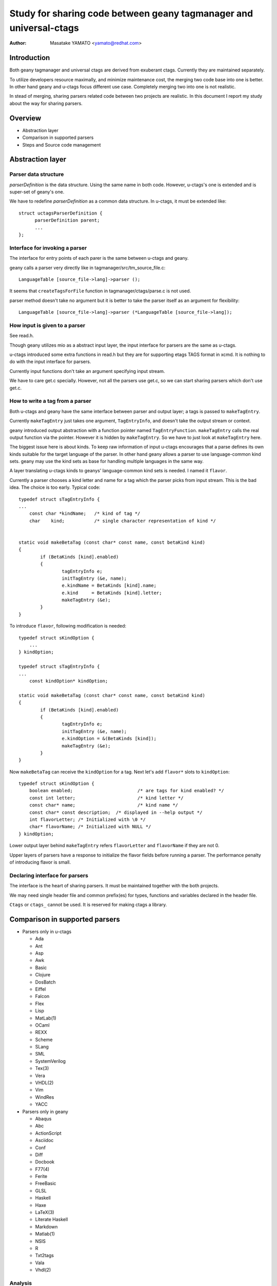 ================================================================================================
Study for sharing code between geany tagmanager and universal-ctags
================================================================================================

:Author: Masatake YAMATO <yamato@redhat.com>

Introduction
================================================

Both geany tagmanager and universal ctags are derived from exuberant
ctags. Currently they are maintained separately.

To utilize developers resource maximally, and minimize maintenance
cost, the merging two code base into one is better. In other hand
geany and u-ctags focus different use case. Completely merging
two into one is not realistic.

In stead of merging, sharing parsers related code between two
projects are realistic. In this document I report my study
about the way for sharing parsers.

Overview
================================================

* Abstraction layer
* Comparison in supported parsers
* Steps and Source code management

Abstraction layer
========================================================


Parser data structure
--------------------------------------------------------

`parserDefinition` is the data structure. Using the same
name in both code. However, u-ctags's one is extended and
is super-set of geany's one.

We have to redefine `parserDefinition` as a common data
structure. In u-ctags, it must be extended like::

  struct uctagsParserDefinition {
	parserDefinition parent;
	...
  };


Interface for invoking a parser
--------------------------------------------------------
The interface for entry points of each parer is the same
between u-ctags and geany.

geany calls a parser very directly like in tagmanager/src/tm_source_file.c::

  LanguageTable [source_file->lang]->parser ();

It seems that ``createTagsForFile`` function in
tagmanager/ctags/parse.c is not used.

parser method doesn't take no argument but it is better to
take the parser itself as an argument for flexibility::

    LanguageTable [source_file->lang]->parser (*LanguageTable [source_file->lang]);

How input is given to a parser
--------------------------------------------------------
See read.h.

Though geany utilizes mio as a abstract input layer,
the input interface for parsers are the same as u-ctags.

u-ctags introduced some extra functions in read.h but they
are for supporting etags TAGS format in xcmd. It is nothing
to do with the input interface for parsers.

Currently input functions don't take an argument specifying
input stream.

We have to care get.c specially.
However, not all the parsers use get.c, so we can start sharing
parsers which don't use get.c.

How to write a tag from a parser
--------------------------------------------------------

Both u-ctags and geany have the same interface between
parser and output layer; a tags is passed to ``makeTagEntry``.

Currently ``makeTagEntry`` just takes one argument, ``TagEntryInfo``,
and doesn't take the output stream or context.

geany introduced output abstraction with a function pointer
named ``TagEntryFunction``. ``makeTagEntry`` calls the
real output function via the pointer. However it is hidden by
``makeTagEntry``. So we have to just look at ``makeTagEntry`` here.

The biggest issue here is about kinds. To keep raw information of
input u-ctags encourages that a parse defines its own kinds suitable
for the target language of the parser. In other hand geany allows a
parser to use language-common kind sets.  geany may use the kind sets
as base for handling multiple languages in the same way.

A layer translating u-ctags kinds to geanys' language-common kind sets
is needed. I named it ``flavor``.

Currently a parser chooses a kind letter and name for a tag which the
parser picks from input stream. This is the bad idea. The choice
is too early. Typical code::

    typedef struct sTagEntryInfo {
    ...
	const char *kindName;	/* kind of tag */
	char	kind;		/* single character representation of kind */


    static void makeBetaTag (const char* const name, const betaKind kind)
    {
	    if (BetaKinds [kind].enabled)
	    {
		    tagEntryInfo e;
		    initTagEntry (&e, name);
		    e.kindName = BetaKinds [kind].name;
		    e.kind     = BetaKinds [kind].letter;
		    makeTagEntry (&e);
	    }
    }


To introduce ``flavor``, following modification is needed::

    typedef struct sKindOption {
	...
    } kindOption;

    typedef struct sTagEntryInfo {
    ...
	const kindOption* kindOption;

    static void makeBetaTag (const char* const name, const betaKind kind)
    {
	    if (BetaKinds [kind].enabled)
	    {
		    tagEntryInfo e;
		    initTagEntry (&e, name);
		    e.kindOption = &(BetaKinds [kind]);
		    makeTagEntry (&e);
	    }
    }


Now ``makeBetaTag`` can receive the ``kindOption`` for a tag.
Next let's add ``flavor*`` slots to ``kindOption``::

    typedef struct sKindOption {
	boolean enabled;			/* are tags for kind enabled? */
	const int letter;			/* kind letter */
	const char* name;			/* kind name */
	const char* const description;	/* displayed in --help output */
	int flavorLetter; /* Initialized with \0 */
	char* flavorName; /* Initialized with NULL */
    } kindOption;

Lower output layer behind ``makeTagEntry`` refers ``flavorLetter``
and ``flavorName`` if they are not 0.

Upper layers of parsers have a response to initialize the flavor
fields before running a parser.  The performance penalty of
introducing flavor is small.


Declaring interface for parsers
--------------------------------------------------------
The interface is the heart of sharing parsers.
It must be maintained together with the both projects.

We may need single header file and common prefix(es) for types,
functions and variables declared in the header file.

``Ctags`` or ``ctags_`` cannot be used. It is reserved for making
ctags a library.


Comparison in supported parsers
========================================================

* Parsers only in u-ctags

  - Ada
  - Ant
  - Asp
  - Awk
  - Basic
  - Clojure
  - DosBatch
  - Eiffel
  - Falcon
  - Flex
  - Lisp
  - MatLab(1)
  - OCaml
  - REXX
  - Scheme
  - SLang
  - SML
  - SystemVerilog
  - Tex(3)
  - Vera
  - VHDL(2)
  - Vim
  - WindRes
  - YACC

* Parsers only in geany

  - Abaqus
  - Abc
  - ActionScript
  - Asciidoc
  - Conf
  - Diff
  - Docbook
  - F77(4)
  - Ferite
  - FreeBasic
  - GLSL
  - Haskell
  - Haxe
  - LaTeX(3)
  - Literate Haskell
  - Markdown
  - Matlab(1)
  - NSIS
  - R
  - Txt2tags
  - Vala
  - Vhdl(2)

Analysis
---------------------------------------------------

u-ctags side
...................................................

We want ctags to be able to use all parsers only available
in geany as far as

* test cases are available, and
* kind definitions are specialized for each language.

Geany side
...................................................

TBW

Misc
...................................................

Both have each own parser for the same language, Matlab/MatLab(1).
u-ctags's one is regex based parser. geany's one is a crated parser.
u-ctags's one tags only functions. geany's one tags functions and structures.
u-ctags's one has a table for 2 gram, which is used in automatic parser
guessing. This table can be portable between two. Maybe geany's one
is better.

Both have each own parser for the same language, VHDL/Vhdl(2).
A maintainer for the language is in u-ctags organization so
we should use u-ctags's one. The maintainer can merge the both
into one.

Though the name is different, TeX and LaTeX parsers may target
the same language(3). u-ctags's one is much larger. geany's one
considers extra extensions ".sty" and ".idx".

F77 parser is special version of Fortran parser(4).

Steps and Source code management
========================================================

We cannot do everything written here at once.
An incremental method is needed.

The both project must introduce ``common-parsers`` and ``own-parsers``
directories. As the name shown, we will share parsers code in
``common-parsers`` directory. Parsers still modifications are needed
should stay in ``own-parsers``. Ideally all ``own-parsers`` is empty
but it will take long time to make it empty.

Of course ``own-parsers`` directory should be maintainer in
each project/git repository. ``common-parsers`` should be
independently maintained. Each project can import the contents of
``common-parsers`` with git submodule.

Current status of u-ctags
----------------------------------------------------------

u-ctags introduced parsers directory at the top level of
source tree. This must be splittedd into ``common-parsers``
and ``own-parsers``.

Current status of geany
----------------------------------------------------------

All codes derived from ctags are stored to geany/tagmanager/ctags.
This should be geany/tagmanager/ctags/common-parsers and
geany/tagmanager/ctags/own-parsers and geany/tagmanager/ctags/main.

Other know issues
================================================

Currently source.mak and parsers.h enumerate all crafted parsers.
When a new parser is added to ``common-parsers`` directory, the files
must be updated. How can we synchronize the update with the parser
addition in the case git repositories are separated.

Each project has its own test harness. When modifying
code in ``common-parsers``, the modification must
be passed test cases in the both project. How
can we implement it in the work-flow of the both
project.

References
================================================

[1] https://github.com/universal-ctags/ctags/issues/63
